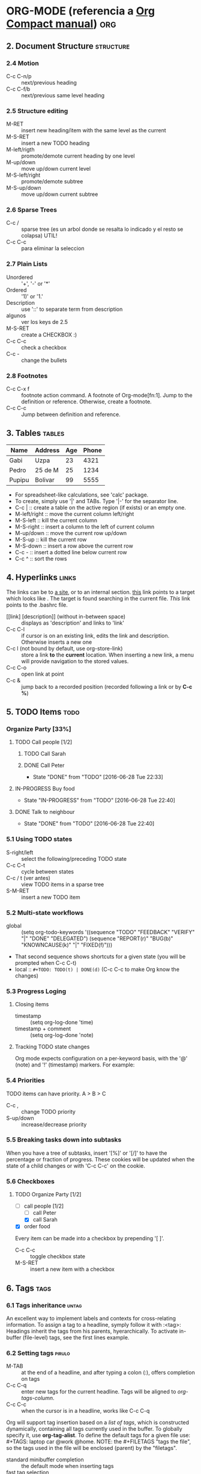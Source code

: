 * ORG-MODE (referencia a [[http:/orgmode.org/guide/index.html][Org Compact manual]])				:org:
** 2. Document Structure					  :structure:
*** 2.4 Motion
    + C-c C-n/p :: next/previous heading
    + C-c C-f/b :: next/previous same level heading
*** 2.5 Structure editing
    + M-RET :: insert new heading/item with the same level as the current
    + M-S-RET :: insert a new TODO heading
    + M-left/rigth :: promote/demote current heading by one level
    + M-up/down :: move up/down current level
    + M-S-left/right :: promote/demote subtree
    + M-S-up/down :: move up/down current subtree
*** 2.6 Sparse Trees
    + C-c / :: sparse tree (es un arbol donde se resalta lo indicado y el resto se colapsa) UTIL!
    + C-c C-c :: para eliminar la seleccion
*** 2.7 Plain Lists
    + Unordered :: '+', '-' or '*'
    + Ordered :: '1)' or '1.'
    + Description :: use '::' to separate term from description
    + algunos :: ver los keys de 2.5
    + M-S-RET :: create a CHECKBOX :)
    + C-c C-c :: check a checkbox
    + C-c - :: change the bullets
*** 2.8 Footnotes
    + C-c C-x f :: footnote action command. A footnote of Org-mode[fn:1]. Jump to the definition or reference.
		   Otherwise, create a footnote.
    + C-c C-c :: Jump between definition and reference.
		 
** 3. Tables							     :tables:

   | Name   | Address | Age | Phone |
   |--------+---------+-----+-------|
   | Gabi   | Uzpa    |  23 |  4321 |
   | Pedro  | 25 de M |  25 |  1234 |
   |--------+---------+-----+-------|
   | Pupipu | Bolivar |  99 |  5555 |

   + For spreadsheet-like calculations, see 'calc' package.
   + To create, simply use '|' and TABs. Type '|-' for the separator line.
   + C-c | :: create a table on the active region (if exists) or an empty one.
   + M-left/right :: move the current column left/right
   + M-S-left :: kill the current column
   + M-S-right :: insert a column to the left of current column
   + M-up/down :: move the current row up/down
   + M-S-up :: kill the current row
   + M-S-down :: insert a row above the current row
   + C-c - :: insert a dotted line below current row
   + C-c ^ :: sort the rows

** 4. Hyperlinks						      :links:
   The links can be to [[http:www.wikipedia.org][a site]], or to an internal section. [[target][this]] link
   points to a target which looks like <<target>>.
   The target is found searching in the current file.
   [[~/.bashrc][This]] link points to the .bashrc file.
   + [[link] [description]] (without in-between space) :: displays as 'description' and links to 'link'
   + C-c C-l :: if cursor is on an existing link, edits the link and description. Otherwise inserts a new one
   + C-c l (not bound by default, use org-store-link) :: store a link *to* the *current* location. 
	When inserting a new link, a menu will provide navigation to the stored values.
   + C-c C-o :: open link at point
   + C-c & :: jump back to a recorded position (recorded following a link or by *C-c %*)

** 5. TODO Items						       :todo:
*** Organize Party [33%]
**** TODO Call people [1/2] 
***** TODO Call Sarah
***** DONE Call Peter
      CLOSED: [2016-06-28 Tue 22:33]
      - State "DONE"       from "TODO"       [2016-06-28 Tue 22:33]
**** IN-PROGRESS Buy food
     - State "IN-PROGRESS" from "TODO"       [2016-06-28 Tue 22:40]
**** DONE Talk to neighbour
     CLOSED: [2016-06-28 Tue 22:40]
     - State "DONE"       from "TODO"       [2016-06-28 Tue 22:40]

*** 5.1 Using TODO states
   + S-right/left :: select the following/preceding TODO state
   + C-c C-t :: cycle between states
   + C-c / t (ver antes) :: view TODO items in a sparse tree
   + S-M-RET :: insert a new TODO item
*** 5.2 Multi-state workflows
   + global :: (setq org-todo-keywords
	       '((sequence "TODO" "FEEDBACK" "VERIFY" "|" "DONE" "DELEGATED")
	       (sequence "REPORT(r)" "BUG(b)" "KNOWNCAUSE(k)" "|" "FIXED(f)")))
   + That second sequence shows shortcuts for a given state (you will be prompted when C-c C-t)
   + local :: ~#+TODO: TODO(t) | DONE(d)~ (C-c C-c to make Org know the changes)
*** 5.3 Progress Loging
**** Closing items
    + timestamp :: (setq org-log-done 'time)
    + timestamp + comment :: (setq org-log-done 'note)
**** Tracking TODO state changes
     Org mode expects configuration on a per-keyword basis, with the '@' (note) and '!' (timestamp) markers.
     For example:
     #+TODO: TODO(t) IN-PROGRESS(p!) WAIT(w@/!) | DONE(d!) CANCELLED(c@)
*** 5.4 Priorities
    TODO items can have priority. A > B > C
    + C-c , :: change TODO priority
    + S-up/down :: increase/decrease priority
*** 5.5 Breaking tasks down into subtasks
    When you have a tree of subtasks, insert '[%]' or '[/]' to have the percentage or fraction of progress.
    These cookies will be updated when the state of a child changes or with 'C-c C-c' on the cookie.
*** 5.6 Checkboxes
**** TODO Organize Party [1/2]
     - [-] call people [1/2]
       - [ ] call Peter
       - [X] call Sarah
     - [X] order food
     Every item can be made into a checkbox by prepending '[ ]'.
     + C-c C-c :: toggle checkbox state
     + M-S-RET :: insert a new item with a checkbox

** 6. Tags							       :tags:
*** 6.1 Tags inheritance					      :untag:
    An excellent way to implement labels and contexts for cross-relating information.
    To assign a tag to a headline, symply follow it with :<tag>:
    Headings inherit the tags from his parents, hyerarchically.
    To activate in-buffer (file-level) tags, see the first lines example.
*** 6.2 Setting tags						     :pirulo:
    + M-TAB :: at the end of a headline, and after typing a colon (:), offers completion on tags
    + C-c C-q :: enter new tags for the current headline. Tags will be aligned to [[*Help%20commands][org-tags-column]].
    + C-c C-c :: when the cursor is in a headline, works like C-c C-q
    Org will support tag insertion based on a /list of tags/, which is constructed dynamically,
    containing all tags currently used in the buffer. To globally specify it, use *org-tag-alist*.
    To define the default tags for a given file use: #+TAGS: laptop car @work @home.
    NOTE: the #+FILETAGS "tags the file", so the tags used in the file will be enclosed (parent) by the "filetags".
    + standard minibuffer completion :: the default mode when inserting tags
    + fast tag selection :: to select and deselect tags with just a single key press. Enable it by assigning
	 unique letters for yor commonly used tags.
	 (setq org-tag-alist '(("@work" . ?w) ("@home" . ?h) ("@laptop" . ?l)))
	 #+TAGS: @work(w) @home(h) @laptop(l)
*** 6.3 Tag groups
    When you search for a group tag, it will return matches for all members of the group. In an agenda view,
    filtering by a group tag will display headlines tagged with at least one of the group members.
    By setting #+TAGS: { @read : @read_book @read_ebook } you specify that '@read' is a /group tag/ for a set 
    of 3 tags: '@read', '@read_book' & '@read_ebook'
*** 6.4 Tag searches
    + C-c \ :: create a sparse tree with all headlines matching a tags search.
    + C-c / m :: idem previous point
    These commands prompt for a match string wich allows basic Boolean logic like 
    '+boss+urgent-project1', to find entries with both tags 'boss' and 'urgent', but not 'project1'.
    'Kathy|Sally' find entries tagged with 'Kathy' or 'Sally'.

** 7. Properties						 :properties:
   Key-value pairs associated with an entry. 
   + ':Xyz_ALL:' :: specify a list of *allowed values* to the ':Xyz:' property. This is inherited. 
		    so if you set it in a level-1 entry, it will apply to the entire tree.
		    Likewise, use *org-global-properties* to globally set defaults, or 
		    file-wide with #+PROPERTY: NDisks_ALL 1 2 3 4
*** Example 1							    :example:
    :PROPERTIES:
    :Title: Goldberg Variations
    :Composer: J.S. Bach
    :Publisher: Deutsche Grammophon
    :NDisks:   1
    :END:
** 8. Dates and Times						:dates:times:
*** 8.2 Creating timestamps
    + C-c . :: prompts for a new timestamp. If cursor on existing timestamp, modifies it.
	       Two consecutive timestamps produces a range.
    + C-c ! :: like C-c . but insert an *inactive* timestamp that will not cause a new entry on the agenda.
    + S-left/right :: changes the date at cursor's date by one day
    + S-up/down :: change the timestamp's item under the cursor (the year, month, day, hour or minute)
		   When on a range, changing the "start" ts will preserve the time block, moving it.
		   To shorten/enlarge the time block, change the "end" timestamp.
*** 8.3 Deadlines and scheduling
    + C-c C-d :: insert a 'DEADLINE' keyword along with a timestamp.
    + C-c C-s :: same as above, with 'SCHEDULED'. Meaning: you are /planning to start working/ on that task in
		 the given date.
*** 8.4 Clocking work time
    Org mode allows you to clock the time you spend on specific tasks in a project
    + C-c C-x C-i :: starts the clock on the current item (clock-in).
		     Inserts the CLOCK keyword together with a timestamp.
    + C-c C-x C-o :: stop the clock (clock-out). Inserts a timestamp in the same location where the 
		     clock was started, and computes the resulting time.
    + C-c C-x C-q :: cancel the current clock, useful if started by mistake or started working on 
		     another task.
*** Examples 
    DEADLINE: <2016-07-12 Tue> a deadline to finish the task on the given date
     + <2016-07-04 Mon>--<2016-07-11 Mon> :: a range
     + [2016-07-04 Mon] :: an *inactive* timestamp (does not create an agenda entry)
**** TODO verificar el pago del sueldo
     DEADLINE: <2016-07-11 Mon +1m>
**** escribir los comandos de 8.4 Clocking work time		
     CLOCK: [2016-07-11 Mon 01:23]--[2016-07-11 Mon 01:30] =>  0:07
** 9. Capture - Refile - Archive			:capture:refile:arch:
   An important part of any organization system is the ability to quickly capture
   new ideas and tasks, and to associate reference material with them
*** 9.1 Capture
    + C-c c :: start a capture process
    + C-c C-c :: once you are done with the capture buffer, return to the window before 
		 the capture process.
    + C-c C-w :: finalize by moving the entry to a refile location
    + C-c C-k :: abort the capture process and return to the previous state
**** Capture templates
    You can use templates to generate different types of capture notes,
    and to store them in different places.
*** 9.2 Refile and copy
    When reviewing the captured data, you may want to refile or copy some of the
    entries into a different list, for example into a project.
    + C-c M-x :: copy the entry or region at point. The original note will not be deleted
    + C-c C-w :: refile the entry or region at point
*** 9.3 Archiving
    When a project represented by a (sub)tree is finished, you may want to move
    the tree out of the way and to stop it from contributing to the agenda. Archiving 
    is important to keep your working files compact and global searches fast.
    The most common archiving action is to move a project tree to another file, the 
    archive file.
    + C-c C-x C-a :: archive the current entry using *org-archive-default-command*
    + C-c C-x C-s or C-c $ :: archive the (sub)tree starting at position to the
	 location given by *org-archive-location*
    The default archive location is a file in the same dir as the current file, with the 
    name derived by appending "_archive" to the current file name. See
    *org-archive-location* for information on how to change this.
    There is an in-buffer option for setting this variable: #+ARCHIVE: %s_done::
** 10. Agenda Views
   It is a special buffer to properly see TODO items, time-stamped items, and 
   tagged headlines that, by the way org works, can be scattered throughout a
   file or even a number of files.
*** 10.1 Agenda files
    + C-c [ / ] :: add/remove current file to the list of agenda files
    + C-, :: cycle through agenda file list, visiting one file after the other.
*** 10.2 The agenda dispatcher
    The views are created through a dispatcher, wich should be bound to a
    global key, for example *C-c a*. After pressing that, an additional 
    letter is required to execute a command:
    + a :: calendar-like agenda
    + t / T :: a list of all TODO items
    + m / M :: a list of headings matching a TAGS expression
    + L :: timeline view of the current buffer
    + s :: a list of entries selected by a boolean expression of keywords
	   and/or regex that must or must not occur in the entry.
*** 10.3 The built-in agenda views
**** The weekly agenda view
     The purpose is to act like a page of a paper agenda, showing all the tasks
     for the current week or day.
     + C-c a a :: copile an agenda for the current week from a list of org files.
**** 
